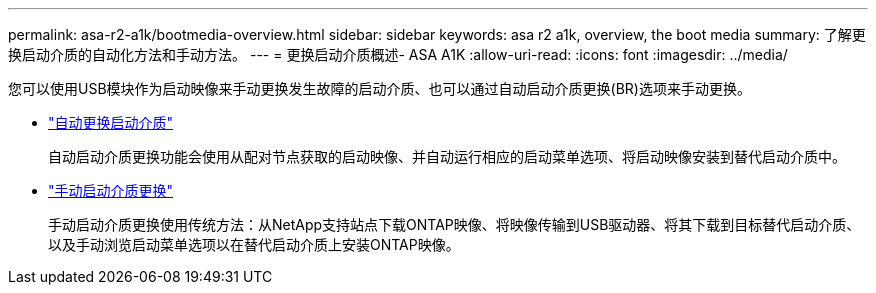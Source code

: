---
permalink: asa-r2-a1k/bootmedia-overview.html 
sidebar: sidebar 
keywords: asa r2 a1k, overview, the boot media 
summary: 了解更换启动介质的自动化方法和手动方法。 
---
= 更换启动介质概述- ASA A1K
:allow-uri-read: 
:icons: font
:imagesdir: ../media/


[role="lead"]
您可以使用USB模块作为启动映像来手动更换发生故障的启动介质、也可以通过自动启动介质更换(BR)选项来手动更换。

* link:bootmedia-replace-workflow-bmr.html["自动更换启动介质"]
+
自动启动介质更换功能会使用从配对节点获取的启动映像、并自动运行相应的启动菜单选项、将启动映像安装到替代启动介质中。

* link:bootmedia-replace-workflow.html["手动启动介质更换"]
+
手动启动介质更换使用传统方法：从NetApp支持站点下载ONTAP映像、将映像传输到USB驱动器、将其下载到目标替代启动介质、以及手动浏览启动菜单选项以在替代启动介质上安装ONTAP映像。


